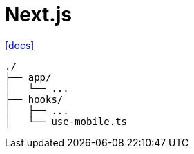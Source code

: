 = Next.js

https://tanstack.com/query/latest/docs/framework/react/examples/nextjs?from=reactQueryV3[[docs\]]

....
./
├── app/
│   └── ...
├── hooks/
│   ├── ...
│   └── use-mobile.ts
....